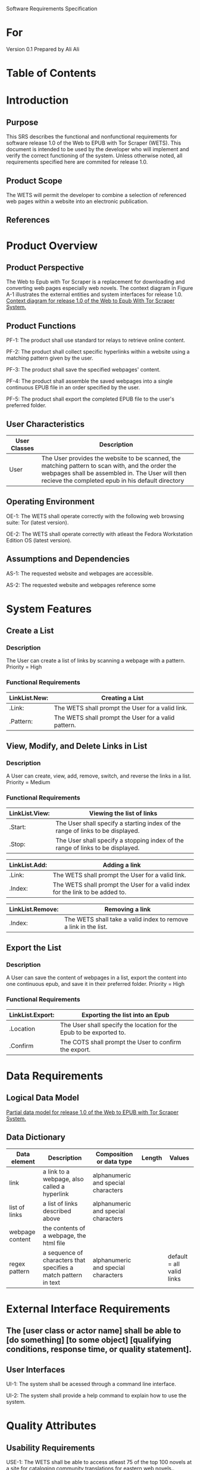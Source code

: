 Software Requirements Specification

* For
Version 0.1
Prepared by Ali Ali

* Table of Contents

* Introduction
** Purpose
This SRS describes the functional and nonfunctional requirements for software release 1.0 of the Web to EPUB with Tor Scraper (WETS). This document is intended to be used by the developer who will implement and verify the correct functioning of the system. Unless otherwise noted, all requirements specified here are commited for release 1.0.

** Product Scope
The WETS will permit the developer to combine a selection of referenced web pages within a website into an electronic publication.

** References

* Product Overview

** Product Perspective
The Web to Epub with Tor Scraper is a replacement for downloading and converting web pages especially web novels. The context diagram in Figure A-1 illustrates the external entities and system interfaces for release 1.0.
[[file:A-1.png][Context diagram for release 1.0 of the Web to Epub With Tor Scraper System.]]

** Product Functions
PF-1: The product shall use standard tor relays to retrieve online content.

PF-2: The product shall collect specific hyperlinks within a website using a matching pattern given by the user.

PF-3: The product shall save the specified webpages' content.

PF-4: The product shall assemble the saved webpages into a single continuous EPUB file in an order specified by the user.

PF-5: The product shall export the completed EPUB file to the user's preferred folder.

** User Characteristics

| User Classes | Description                                                                                                                                                                                              |
|--------------+----------------------------------------------------------------------------------------------------------------------------------------------------------------------------------------------------------|
| User         | The User provides the website to be scanned, the matching pattern to scan with, and the order the webpages shall be assembled in. The User will then recieve the completed epub in his default directory |

** Operating Environment
OE-1: The WETS shall operate correctly with the following web browsing suite: Tor (latest version).

OE-2: The WETS shall operate correctly with atleast the Fedora Workstation Edition OS (latest version).

** Assumptions and Dependencies
AS-1: The requested website and webpages are accessible.

AS-2: The requested website and webpages reference some

* System Features

** Create a List

*** Description
The User can create a list of links by scanning a webpage with a pattern. Priority = High

*** Functional Requirements
| LinkList.New: | Creating a List                                           |
|---------------+-----------------------------------------------------------|
| .Link:        | The WETS shall prompt the User for a valid link.          |
| .Pattern:     | The WETS shall prompt the User for a valid pattern.       |

** View, Modify, and Delete Links in List

*** Description
A User can create, view, add, remove, switch, and reverse the links in a list. Priority = Medium

*** Functional Requirements

| LinkList.View: | Viewing the list of links                                                        |
|----------------+----------------------------------------------------------------------------------|
| .Start:        | The User shall specify a starting index of the range of links to be displayed. |
| .Stop:         | The User shall specify a stopping index of the range of links to be displayed. |

| LinkList.Add: | Adding a link                                                                 |
|---------------+-------------------------------------------------------------------------------|
| .Link:        | The WETS shall prompt the User for a valid link.                              |
| .Index:       | The WETS shall prompt the User for a valid index for the link to be added to. |

| LinkList.Remove: | Removing a link                                                 |
|------------------+-----------------------------------------------------------------|
| .Index:          | The WETS shall take a valid index to remove a link in the list. |

** Export the List

*** Description
A User can save the content of webpages in a list, export the content into one continuous epub, and save it in their preferred folder. Priority = High

*** Functional Requirements
| LinkList.Export: | Exporting the list into an Epub                                       |
|------------------+-----------------------------------------------------------------------|
| .Location        | The User shall specify the location for the Epub to be exported to. |
| .Confirm         | The COTS shall prompt the User to confirm the export.                 |

* Data Requirements

** Logical Data Model
[[file:A-2.png][Partial data model for release 1.0 of the Web to EPUB with Tor Scraper System.]]

** Data Dictionary
| Data element    | Description                                                     | Composition or data type            | Length | Values                    |
|-----------------+-----------------------------------------------------------------+-------------------------------------+--------+---------------------------|
| link            | a link to a webpage, also called a hyperlink                    | alphanumeric and special characters |        |                           |
| list of links   | a list of links described above                                 | alphanumeric and special characters |        |                           |
| webpage content | the contents of a webpage, the html file                        |                                     |        |                           |
| regex pattern   | a sequence of characters that specifies a match pattern in text | alphanumeric and special characters |        | default = all valid links |


* External Interface Requirements

** The [user class or actor name] shall be able to [do something] [to some object] [qualifying conditions, response time, or quality statement].

** User Interfaces
UI-1: The system shall be acessed through a command line interface.

UI-2: The system shall provide a help command to explain how to use the system.

* Quality Attributes

** Usability Requirements
USE-1: The WETS shall be able to access atleast 75 of the top 100 novels at [[https:https://www.novelupdates.com/series-ranking/][a site for cataloging community translations for eastern web novels.]].

** Anonymity Requirements
SEC-1: All internet acesses shall be routed through tor circuits.

SEC-2: The system shall use a new tor circuit for each set of webpages requested to be scanned.
